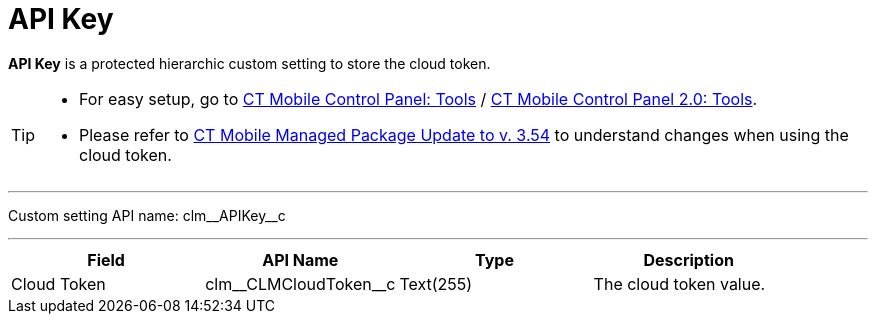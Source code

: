 = API Key

*API Key* is a protected hierarchic custom setting to store the cloud token.

[TIP]
====
* For easy setup, go to xref:ios/admin-guide/ct-mobile-control-panel/ct-mobile-control-panel-tools/index.adoc[CT Mobile Control Panel: Tools] / xref:ios/admin-guide/ct-mobile-control-panel-new/ct-mobile-control-panel-tools-new.adoc[CT Mobile Control Panel 2.0: Tools].
* Please refer to xref:ios/getting-started/installing-ct-mobile-package/ct-mobile-managed-package-update-to-v-3-54.adoc[CT Mobile Managed Package Update to v. 3.54] to understand changes when using the cloud token.
====

'''''

Custom setting API name: [.apiobject]#clm\__APIKey__c#

'''''

[cols=",,,",]
|===
|*Field* |*API Name* |*Type* |*Description*

|Cloud Token |[.apiobject]#clm\__CLMCloudToken__c# |Text(255) |The cloud token value.
|===

